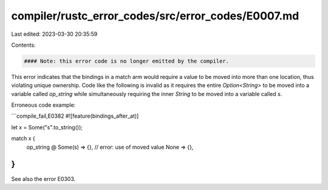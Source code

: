 compiler/rustc_error_codes/src/error_codes/E0007.md
===================================================

Last edited: 2023-03-30 20:35:59

Contents:

.. code-block:: md

    #### Note: this error code is no longer emitted by the compiler.

This error indicates that the bindings in a match arm would require a value to
be moved into more than one location, thus violating unique ownership. Code
like the following is invalid as it requires the entire `Option<String>` to be
moved into a variable called `op_string` while simultaneously requiring the
inner `String` to be moved into a variable called `s`.

Erroneous code example:

```compile_fail,E0382
#![feature(bindings_after_at)]

let x = Some("s".to_string());

match x {
    op_string @ Some(s) => {}, // error: use of moved value
    None => {},
}
```

See also the error E0303.


